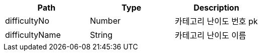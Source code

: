 |===
|Path|Type|Description

|difficultyNo
|Number
|카테고리 난이도 번호 pk

|difficultyName
|String
|카테고리 난이도 이름

|===